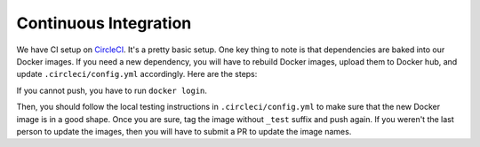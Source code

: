 .. _continuous_integration:

Continuous Integration
======================

We have CI setup on `CircleCI <https://circleci.com/gh/facebookresearch/ReAgent>`_.
It's a pretty basic setup. One key thing to note is that dependencies are baked into our Docker images.
If you need a new dependency, you will have to rebuild Docker images, upload them to Docker hub, and update ``.circleci/config.yml`` accordingly.
Here are the steps:

.. code-block::
   docker build -f docker/cpu.Dockerfile -t reagent:cpu .
   docker tag reagent:cpu kittipatv/reagent:cpu_test
   docker push kittipatv/reagent:cpu_test

If you cannot push, you have to run ``docker login``.

Then, you should follow the local testing instructions in ``.circleci/config.yml`` to make sure that the new Docker image is in a good shape.
Once you are sure, tag the image without ``_test`` suffix and push again.
If you weren't the last person to update the images, then you will have to submit a PR to update the image names.
